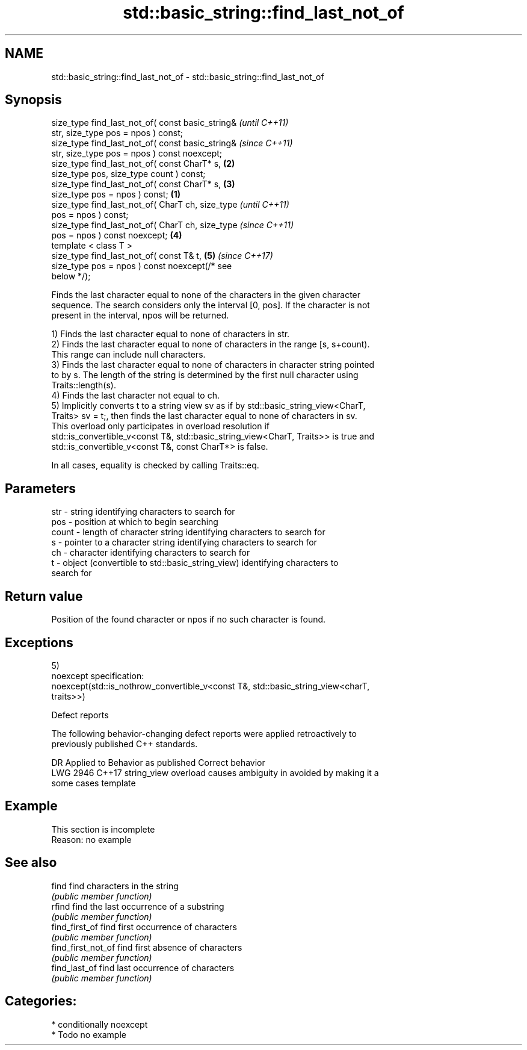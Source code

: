 .TH std::basic_string::find_last_not_of 3 "2020.11.17" "http://cppreference.com" "C++ Standard Libary"
.SH NAME
std::basic_string::find_last_not_of \- std::basic_string::find_last_not_of

.SH Synopsis
   size_type find_last_not_of( const basic_string&          \fI(until C++11)\fP
   str, size_type pos = npos ) const;
   size_type find_last_not_of( const basic_string&          \fI(since C++11)\fP
   str, size_type pos = npos ) const noexcept;
   size_type find_last_not_of( const CharT* s,          \fB(2)\fP
   size_type pos, size_type count ) const;
   size_type find_last_not_of( const CharT* s,          \fB(3)\fP
   size_type pos = npos ) const;                    \fB(1)\fP
   size_type find_last_not_of( CharT ch, size_type                        \fI(until C++11)\fP
   pos = npos ) const;
   size_type find_last_not_of( CharT ch, size_type                        \fI(since C++11)\fP
   pos = npos ) const noexcept;                         \fB(4)\fP
   template < class T >
   size_type find_last_not_of( const T& t,                  \fB(5)\fP           \fI(since C++17)\fP
   size_type pos = npos ) const noexcept(/* see
   below */);

   Finds the last character equal to none of the characters in the given character
   sequence. The search considers only the interval [0, pos]. If the character is not
   present in the interval, npos will be returned.

   1) Finds the last character equal to none of characters in str.
   2) Finds the last character equal to none of characters in the range [s, s+count).
   This range can include null characters.
   3) Finds the last character equal to none of characters in character string pointed
   to by s. The length of the string is determined by the first null character using
   Traits::length(s).
   4) Finds the last character not equal to ch.
   5) Implicitly converts t to a string view sv as if by std::basic_string_view<CharT,
   Traits> sv = t;, then finds the last character equal to none of characters in sv.
   This overload only participates in overload resolution if
   std::is_convertible_v<const T&, std::basic_string_view<CharT, Traits>> is true and
   std::is_convertible_v<const T&, const CharT*> is false.

   In all cases, equality is checked by calling Traits::eq.

.SH Parameters

   str   - string identifying characters to search for
   pos   - position at which to begin searching
   count - length of character string identifying characters to search for
   s     - pointer to a character string identifying characters to search for
   ch    - character identifying characters to search for
   t     - object (convertible to std::basic_string_view) identifying characters to
           search for

.SH Return value

   Position of the found character or npos if no such character is found.

.SH Exceptions

   5)
   noexcept specification:  
   noexcept(std::is_nothrow_convertible_v<const T&, std::basic_string_view<charT,
   traits>>)

   Defect reports

   The following behavior-changing defect reports were applied retroactively to
   previously published C++ standards.

      DR    Applied to           Behavior as published              Correct behavior
   LWG 2946 C++17      string_view overload causes ambiguity in  avoided by making it a
                       some cases                                template

.SH Example

    This section is incomplete
    Reason: no example

.SH See also

   find              find characters in the string
                     \fI(public member function)\fP 
   rfind             find the last occurrence of a substring
                     \fI(public member function)\fP 
   find_first_of     find first occurrence of characters
                     \fI(public member function)\fP 
   find_first_not_of find first absence of characters
                     \fI(public member function)\fP 
   find_last_of      find last occurrence of characters
                     \fI(public member function)\fP 

.SH Categories:

     * conditionally noexcept
     * Todo no example
